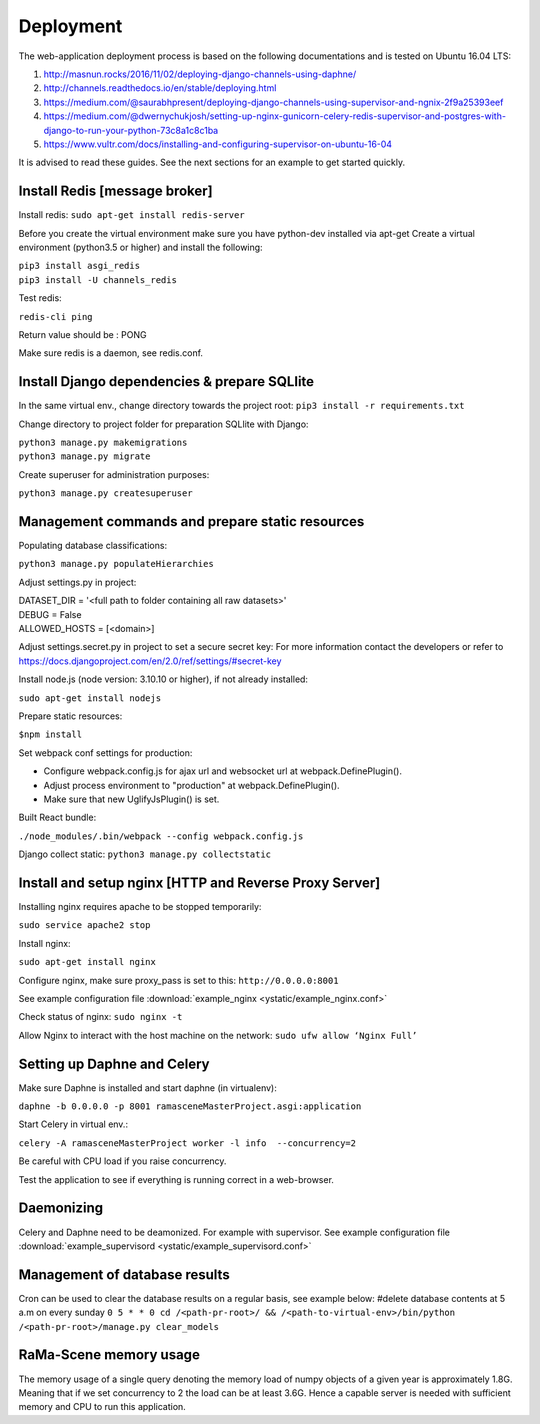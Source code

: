 ##########
Deployment
##########

The web-application deployment process is based on the following documentations and is tested on Ubuntu 16.04 LTS:

1. http://masnun.rocks/2016/11/02/deploying-django-channels-using-daphne/
2. http://channels.readthedocs.io/en/stable/deploying.html
3. https://medium.com/@saurabhpresent/deploying-django-channels-using-supervisor-and-ngnix-2f9a25393eef
4. https://medium.com/@dwernychukjosh/setting-up-nginx-gunicorn-celery-redis-supervisor-and-postgres-with-django-to-run-your-python-73c8a1c8c1ba
5. https://www.vultr.com/docs/installing-and-configuring-supervisor-on-ubuntu-16-04

It is advised to read these guides. See the next sections for an example to get started quickly.

Install Redis [message broker]
==============================

Install redis:
``sudo apt-get install redis-server``

Before you create the virtual environment make sure you have python-dev installed via apt-get
Create a virtual environment (python3.5 or higher) and install the following:

| ``pip3 install asgi_redis``
| ``pip3 install -U channels_redis``

Test redis:

``redis-cli ping``

Return value should be : PONG

Make sure redis is a daemon, see redis.conf.

Install Django dependencies & prepare SQLlite
=============================================

In the same virtual env., change directory towards the project root:
``pip3 install -r requirements.txt``

Change directory to project folder for preparation SQLlite with Django:

| ``python3 manage.py makemigrations``
| ``python3 manage.py migrate``

Create superuser for administration purposes:

``python3 manage.py createsuperuser``

Management commands and prepare static resources
================================================

Populating database classifications:

``python3 manage.py populateHierarchies``

Adjust settings.py in project:

| DATASET_DIR = '<full path to folder containing all raw datasets>'
| DEBUG = False
| ALLOWED_HOSTS = [<domain>]

Adjust settings.secret.py in project to set a secure secret key:
For more information contact the developers or refer to https://docs.djangoproject.com/en/2.0/ref/settings/#secret-key

Install node.js (node version: 3.10.10 or higher), if not already installed:

``sudo apt-get install nodejs``

Prepare static resources:

``$npm install``

Set webpack conf settings for production:

* Configure webpack.config.js for ajax url and websocket url at webpack.DefinePlugin().
* Adjust process environment to "production" at webpack.DefinePlugin().
* Make sure that new UglifyJsPlugin() is set.

Built React bundle:

``./node_modules/.bin/webpack --config webpack.config.js``

Django collect static:
``python3 manage.py collectstatic``

Install and setup nginx [HTTP and Reverse Proxy Server]
=======================================================
Installing nginx requires apache to be stopped temporarily:

``sudo service apache2 stop``

Install nginx:

``sudo apt-get install nginx``

Configure nginx, make sure proxy_pass is set to this:
``http://0.0.0.0:8001``

See example configuration file :download:`example_nginx <ystatic/example_nginx.conf>`

Check status of nginx:
``sudo nginx -t``

Allow Nginx to interact with the host machine on the network:
``sudo ufw allow ‘Nginx Full’``



Setting up Daphne and Celery
============================
Make sure Daphne is installed and start daphne (in virtualenv):

``daphne -b 0.0.0.0 -p 8001 ramasceneMasterProject.asgi:application``

Start Celery in virtual env.:

``celery -A ramasceneMasterProject worker -l info  --concurrency=2``

Be careful with CPU load if you raise concurrency.

Test the application to see if everything is running correct in a web-browser.


Daemonizing
===========
Celery and Daphne need to be deamonized. For example with supervisor.
See example configuration file :download:`example_supervisord <ystatic/example_supervisord.conf>`

Management of database results
==============================
Cron can be used to clear the database results on a regular basis, see example below:
#delete database contents at 5 a.m on every sunday
``0 5 * * 0 cd /<path-pr-root>/ && /<path-to-virtual-env>/bin/python /<path-pr-root>/manage.py clear_models``


RaMa-Scene memory usage
=======================

The memory usage of a single query denoting the memory load of numpy objects of a given year is approximately 1.8G.
Meaning that if we set concurrency to 2 the load can be at least 3.6G. Hence a capable server is needed with sufficient
memory and CPU to run this application.